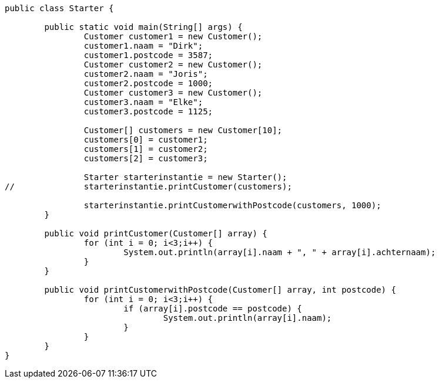 [source,java]
----
public class Starter {
	
	public static void main(String[] args) {
		Customer customer1 = new Customer();
		customer1.naam = "Dirk";
		customer1.postcode = 3587;
		Customer customer2 = new Customer();
		customer2.naam = "Joris";
		customer2.postcode = 1000;
		Customer customer3 = new Customer();
		customer3.naam = "Elke";
		customer3.postcode = 1125;
		
		Customer[] customers = new Customer[10];
		customers[0] = customer1;
		customers[1] = customer2;
		customers[2] = customer3;
		
		Starter starterinstantie = new Starter();
//		starterinstantie.printCustomer(customers);
		
		starterinstantie.printCustomerwithPostcode(customers, 1000);
	}
	
	public void printCustomer(Customer[] array) {
		for (int i = 0; i<3;i++) {
			System.out.println(array[i].naam + ", " + array[i].achternaam);			
		}
	}
	
	public void printCustomerwithPostcode(Customer[] array, int postcode) {
		for (int i = 0; i<3;i++) {
			if (array[i].postcode == postcode) {
				System.out.println(array[i].naam);
			}
		}
	}
}

----
